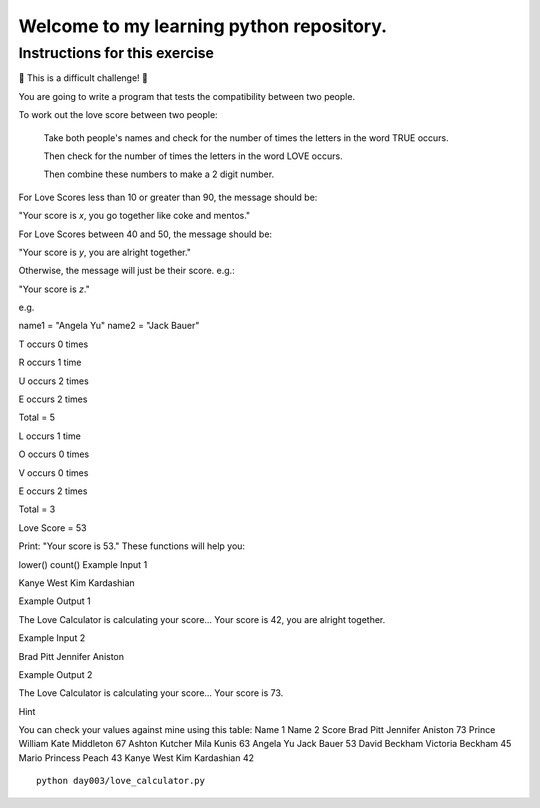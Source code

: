 Welcome to my learning python repository.
*****************************************



Instructions for this exercise
------------------------------

💪 This is a difficult challenge! 💪

You are going to write a program that tests the compatibility between two people.

To work out the love score between two people:

    Take both people's names and check for the number of times the letters in the word TRUE occurs.

    Then check for the number of times the letters in the word LOVE occurs.

    Then combine these numbers to make a 2 digit number.

For Love Scores less than 10 or greater than 90, the message should be:

"Your score is *x*, you go together like coke and mentos."

For Love Scores between 40 and 50, the message should be:

"Your score is *y*, you are alright together."

Otherwise, the message will just be their score. e.g.:

"Your score is *z*."

e.g.

name1 = "Angela Yu"
name2 = "Jack Bauer"

T occurs 0 times

R occurs 1 time

U occurs 2 times

E occurs 2 times

Total = 5

L occurs 1 time

O occurs 0 times

V occurs 0 times

E occurs 2 times

Total = 3

Love Score = 53

Print: "Your score is 53."
These functions will help you:

lower() count()
Example Input 1

Kanye West
Kim Kardashian

Example Output 1

The Love Calculator is calculating your score...
Your score is 42, you are alright together.

Example Input 2

Brad Pitt
Jennifer Aniston

Example Output 2

The Love Calculator is calculating your score...
Your score is 73.

Hint

You can check your values against mine using this table:
Name 1 	Name 2 	Score
Brad Pitt 	Jennifer Aniston 	73
Prince William 	Kate Middleton 	67
Ashton Kutcher 	Mila Kunis 	63
Angela Yu 	Jack Bauer 	53
David Beckham 	Victoria Beckham 	45
Mario 	Princess Peach 	43
Kanye West 	Kim Kardashian 	42


::

    python day003/love_calculator.py